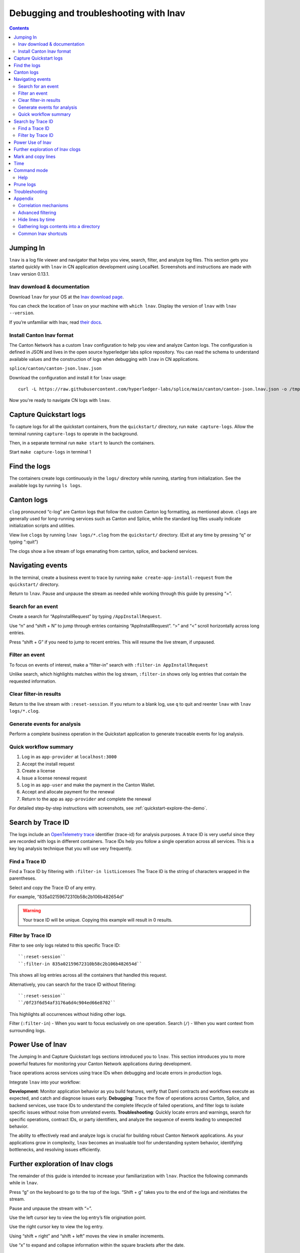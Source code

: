 .. _quickstart-lnav-in-cn:

=======================================
Debugging and troubleshooting with lnav
=======================================

.. contents:: Contents
   :depth: 2
   :local:
   :backlinks: top

Jumping In
==========

``lnav`` is a log file viewer and navigator that helps you view, search, filter, and analyze log files.
This section gets you started quickly with ``lnav`` in CN application development using LocalNet.
Screenshots and instructions are made with ``lnav`` version 0.13.1.

lnav download & documentation
-----------------------------

Download ``lnav`` for your OS at the `lnav download page <https://lnav.org/downloads>`__.

You can check the location of ``lnav`` on your machine with ``which lnav``.
Display the version of ``lnav`` with ``lnav --version``.

.. image:: /images_lnav/lnav-version.png
   :alt: lnav version

If you’re unfamiliar with lnav, read `their docs <https://docs.lnav.org/en/v0.13.1/>`__.

Install Canton lnav format
--------------------------

The Canton Network has a custom ``lnav`` configuration to help you view and analyze Canton logs.
The configuration is defined in JSON and lives in the open source hyperledger labs splice repository.
You can read the schema to understand available values and the construction of logs when debugging with ``lnav`` in CN applications.

.. image:: /images_lnav/hyperledger-labs.png
   :alt: Splice lnav format
   :width: 60%

``splice/canton/canton-json.lnav.json``

Download the configuration and install it for ``lnav`` usage:

::

   curl -L https://raw.githubusercontent.com/hyperledger-labs/splice/main/canton/canton-json.lnav.json -o /tmp/canton-json.lnav.json && lnav -i /tmp/canton-json.lnav.json

Now you're ready to navigate CN logs with ``lnav``.

Capture Quickstart logs
=======================

To capture logs for all the quickstart containers, from the ``quickstart/`` directory, run ``make capture-logs``.
Allow the terminal running ``capture-logs`` to operate in the background.

Then, in a separate terminal run ``make start`` to launch the containers.

.. image:: /images_lnav/make-capture-logs.png
   :alt: Capture logs
   :width: 30%

Start ``make capture-logs`` in terminal 1

Find the logs
=============

The containers create logs continuously in the ``logs/`` directory while running, starting from initialization.
See the available logs by running ``ls logs``.

.. image:: /images_lnav/lnav-ls-logs.png
   :alt: List logs
   :width: 55%

Canton logs
===========

``clog`` pronounced “c-log” are Canton logs that follow the custom Canton log formatting, as mentioned above.
``clogs`` are generally used for long-running services such as Canton and Splice, while the standard log files usually indicate initialization scripts and utilities.

View live ``clogs`` by running ``lnav logs/*.clog`` from the ``quickstart/`` directory.
(Exit at any time by pressing “q” or typing “:quit”)

The clogs show a live stream of logs emanating from canton, splice, and backend services.

Navigating events
=================

In the terminal, create a business event to trace by running ``make create-app-install-request`` from the ``quickstart/`` directory.

Return to ``lnav``.
Pause and unpause the stream as needed while working through this guide by pressing “=”.

Search for an event
-------------------

Create a search for “AppInstallRequest” by typing ``/AppInstallRequest``.

.. image:: /images_lnav/lnav-app-install-request-event.png
   :alt: lnav app install request event

Use “n” and “shift + N” to jump through entries containing “AppInstallRequest”.
“>” and “<” scroll horizontally across long entries.

Press “shift + G” if you need to jump to recent entries.
This will resume the live stream, if unpaused.

Filter an event
---------------

To focus on events of interest, make a “filter-in” search with ``:filter-in AppInstallRequest``

Unlike search, which highlights matches within the log stream, ``:filter-in`` shows only log entries that contain the requested information.

.. image:: /images_lnav/lnav-filter-in-app-install-request.png
   :alt: lnav filter-in app install request

Clear filter-in results
-----------------------

Return to the live stream with ``:reset-session``.
If you return to a blank log, use ``q`` to quit and reenter ``lnav`` with ``lnav logs/*.clog``.

Generate events for analysis
----------------------------

Perform a complete business operation in the Quickstart application to generate traceable events for log analysis.

Quick workflow summary
----------------------

1. Log in as ``app-provider`` at ``localhost:3000``
2. Accept the install request
3. Create a license
4. Issue a license renewal request
5. Log in as ``app-user`` and make the payment in the Canton Wallet.
6. Accept and allocate payment for the renewal
7. Return to the app as ``app-provider`` and complete the renewal

For detailed step-by-step instructions with screenshots, see :ref:`quickstart-explore-the-demo`.

Search by Trace ID
==================

The logs include an `OpenTelemetry trace <https://opentelemetry.io/docs/concepts/signals/traces/>`__ identifier (trace-id) for analysis purposes.
A trace ID is very useful since they are recorded with logs in different containers.
Trace IDs help you follow a single operation across all services.
This is a key log analysis technique that you will use very frequently.

Find a Trace ID
---------------

Find a Trace ID by filtering with ``:filter-in listLicenses``
The Trace ID is the string of characters wrapped in the parentheses.

.. image:: /images_lnav/lnav-filter-in-listlicenses.png
   :alt: trace id filtering

Select and copy the Trace ID of any entry.

For example, “835a02159672310b58c2b106b482654d”

.. warning:: Your trace ID will be unique. Copying this example will result in 0 results.

Filter by Trace ID
------------------

Filter to see only logs related to this specific Trace ID:

::

   ``:reset-session``
   ``:filter-in 835a02159672310b58c2b106b482654d``

This shows all log entries across all the containers that handled this request.

.. image:: /images_lnav/lnav-trace-id.png
   :alt: lnav trace id

Alternatively, you can search for the trace ID without filtering:

::

   ``:reset-session``
   ``/0f23f6d54af3176a6d4c904ed66e8702``

This highlights all occurrences without hiding other logs.

Filter (``:filter-in``) - When you want to focus exclusively on one operation.
Search (``/``) - When you want context from surrounding logs.

Power Use of lnav
=================

The Jumping In and Capture Quickstart logs sections introduced you to ``lnav``.
This section introduces you to more powerful features for monitoring your Canton Network applications during development.

Trace operations across services using trace IDs when debugging and locate errors in production logs.

Integrate ``lnav`` into your workflow:

**Development**: Monitor application behavior as you build features, verify that Daml contracts and workflows execute as expected, and catch and diagnose issues early.
**Debugging**: Trace the flow of operations across Canton, Splice, and backend services, use trace IDs to understand the complete lifecycle of failed operations, and filter logs to isolate specific issues without noise from unrelated events.
**Troubleshooting**: Quickly locate errors and warnings, search for specific operations, contract IDs, or party identifiers, and analyze the sequence of events leading to unexpected behavior.

The ability to effectively read and analyze logs is crucial for building robust Canton Network applications.
As your applications grow in complexity, ``lnav`` becomes an invaluable tool for understanding system behavior, identifying bottlenecks, and resolving issues efficiently.

Further exploration of lnav clogs
=================================

The remainder of this guide is intended to increase your familiarization with ``lnav``.
Practice the following commands while in ``lnav``.

Press “g” on the keyboard to go to the top of the logs. 
“Shift + g” takes you to the end of the logs and reinitiates the stream.

Pause and unpause the stream with “=”.

Use the left cursor key to view the log entry’s file origination point.

.. image:: /images_lnav/lnav-view-log-origination.png
   :alt: lnav file origin

Use the right cursor key to view the log entry.

.. image:: /images_lnav/lnav-view-log-entry.png
   :alt: lnav log entry

Using “shift + right” and “shift + left” moves the view in smaller increments.

Use “x” to expand and collapse information within the square brackets after the date.

.. image:: /images_lnav/lnav-collapse-expand-metadata.png
   :alt: expand collapse lnav metadata

Mark and copy lines
===================

* Use “m” to mark lines.
* Copy lines with “c” to mark and copy entries into clipboard.
* “m” and “c” allow you to easily share log entries of interest.
* “Shift + J” copies subsequent lines.
* “Shift + K” unmarks subsequent lines.
* “u” and “Shift + U” allows you to jump between marked lines
* “Shift + C” clears all marked lines.

* “e” and “Shift + E” jumps between errors
* “w” and “Shift + W” jumps between warning messages

Time
====

“Shift + T” toggles time marks where the selected item is the center of time.
The smaller the digit the closer to the event the log is and the larger the number, the further from the event.
Time is demarcated in seconds.

.. image:: /images_lnav/lnav-time-toggle.png
   :alt: lnav time toggle

Command mode
============

As a Canton Network developer, command mode gives you precise control over log navigation,
filtering, and analysis-essential functions for isolating trace IDs, filtering by service component,
or narrowing down time windows when debugging distributed Canton operations.
This section highlights a few of the most commonly used commands.

Enter command mode with the colon key, “:” then type your desired command.

To scroll through command history, press “:” followed by the up arrow.

``:hide-lines-before`` hides lines that come before the given date.

``:hide-lines-after`` hides lines that come after the given date.

``:hide-fields`` hides certain fields in each line.

For example, you can hide fields types including ``logger_name``,
``thread_name``, ``ipaddress``, ``@timestamp``, ``stack_trace``, ``span-parent-id``, ``trace-id``, ``@version``, and ``level``.
You may hide more than one field type at a time.

If you wanted to hide thread_name and level you’d use:

``:hide-fields thread_name level``

Read the ``lnav`` documentation for a full list of `available commands <https://docs.lnav.org/en/latest/commands.html#commands>`__.

Help
----

For detailed documentation of any command use ``:help`` or “?”.
Exit help with “q” or “?”

Prune logs
==========

From time to time you may desire to prune logs.
You can prune all logs and start with a fresh logs subdirectory with:

::
   
   docker rm -f $(docker ps -qa); docker system prune -f; docker volume prune -f; rm -r logs; mkdir logs

You need to run ``make start`` to resume operations after running this command.

.. image:: /images_lnav/lnav-prune-logs.png
   :alt: lnav prune logs

Troubleshooting
===============

If ``lnav`` crashes it may also force quit the capture logs script and delete all of the files in the ``logs/`` directory.

.. image:: /images_lnav/lnav-troubleshooting.png
   :alt: lnav troubleshooting

To rebuild ``logs/`` and its ``*.clogs`` files, 
you need to ``make stop && make clean-all`` and then ``make start`` from the ``quickstart/`` directory.

Appendix
========

Correlation mechanisms
----------------------

Canton Network uses several correlation and filtering mechanisms that can be used to search, sort, and analyze log entries:

* ``level`` - Log level (TRACE, DEBUG, INFO, WARN, ERROR)
* ``logger_name`` - Component identifier
* ``message`` - Log message content
* ``trace-id``: OpenTelemetry trace identifier
* ``span-id``: OpenTelemetry span identifier
* ``span-parent-id``: Links spans in trace hierarchy
* ``span-name``: Operation name
* ``@timestamp`` - Timestamp

Let’s look at examples to better understand each of these correlation mechanisms.

::

   2025-10-09T22:03:41.702-0500 [⋮] DEBUG - ⋮ (---) - ⋮

* Timestamp: ``2025-10-09T22:03:41.702-0500``
* Collapsed metadata including the thread_name: ``[⋮]``
* Log level: ``DEBUG``
* Separator: ``-``
* More collapsed content: ``⋮``
* No active trace (not part of distributed tracking): ``(---)``

::

   2025-10-09T22:22:08.976-0500 [⋮] DEBUG - ⋮ (846ff12a35f6e8b61171039527934709-SvOffboardingSequencerTrigger--6aaa9f37e9ae78c4) - ⋮

* Trace ID: ``846ff12a35f6e8b61171039527934709``
* Span name: ``SvOffboardingSequencerTrigger``
* Span ID: ``6aaa9f37e9ae78c4``

::

   2025-10-09T22:22:08.978-0500 [⋮] DEBUG - ⋮ (2a2f0baca0ce4452d713a30d9a5bcb7d---) - Request com.digitalasset.canton.topology.admin.v30.TopologyManagerReadService/ListSequencerSynchronizerState by /172.18.0.22:43954: received a message

* Trace ID: ``2a2f0baca0ce4452d713a30d9a5bcb7d``
* Log message: ``Request com.digitalasset.canton.topology.admin.v30.TopologyManagerReadService/ListSequencerSynchronizerState by /172.18.0.22:43954: received a message``
* The three hyphens ``---`` indicates that there is no span-name (it would be after the first of the three hyphens) and that there is no span-id (which would be after the final two hyphens).
* See the previous example to review how the trace-id, span-name, and span-id are formatted.

Advanced filtering
------------------

Common Field Reference
~~~~~~~~~~~~~~~~~~~~~~

The following structured fields are present in Canton Network logs and can be used in ``lnav`` filter expressions to search, sort, and analyze log entries.

Filter by Severity
~~~~~~~~~~~~~~~~~~

::

   :filter-in level = 'ERROR'
   :filter-out level = 'DEBUG'

Filter by Component
~~~~~~~~~~~~~~~~~~~

::

   :filter-in logger_name =~ '.*sequencer.*'
   :filter-in logger_name =~ '.*participant1.*'

Filter by Trace
~~~~~~~~~~~~~~~

::

   :filter-in trace-id = '2a2f0baca0ce4452d713a30d9a5bcb7d'
   :filter-in span-name =~ '.*Transfer.*'

Filter by Time Range
~~~~~~~~~~~~~~~~~~~~

::

   :filter-in @timestamp >= '2024-01-01 10:00:00'
   :filter-in @timestamp < '2024-01-01 11:00:00'

Filter by Content
~~~~~~~~~~~~~~~~~

::

   :filter-out message =~ 'health.*check'
   :filter-in message =~ 'license'

Hide lines by time
------------------

Hide lines that match specific patterns:
~~~~~~~~~~~~~~~~~~~~~~~~~~~~~~~~~~~~~~~~

Hide lines before
^^^^^^^^^^^^^^^^^

:: 

   ​​# Hide logs before a specific time
   ``:hide-lines-before 2025-10-10 14:30:00``

   # Hide logs before the last hour
   ``:hide-lines-before -1h``

   # Hide logs before a specific line number
   ``:hide-lines-before 1000``

Hide lines after
^^^^^^^^^^^^^^^^

::

   # Hide logs after a specific time
   :hide-lines-after 2025-10-10 16:00:00

   # Hide logs after a specific duration from start
   :hide-lines-after +2h

   # Hide logs after line 5000
   :hide-lines-after 5000

Gathering logs contents into a directory
----------------------------------------

Use one of the following commands from ``quickstart/``, based on your operating system, to gather the logs directory content into a single folder:

``tar -czf my-cn-logs.tar.gz logs/``

``zip -r my-cn-logs.zip logs/``

Common lnav shortcuts
---------------------

``lnav`` shortcuts can be found on ``lnav``’s `hotkey reference page <https://docs.lnav.org/en/latest/hotkeys.html>`__.

Navigation
~~~~~~~~~~

* j/k or ↓/↑ - Move down/up one line
* J/K - Select/deselect subsequent entries
* Space/b - Page down/up
* g/G - Go to top/bottom of file
* n/N - Next/previous search result

Search & Filter
~~~~~~~~~~~~~~~

* / - Search forward
* ? - Help menu
* f - Set filter expression
* F - Clear filters
* t - Display only errors/warnings
* T - Clear error filter

Time Navigation
~~~~~~~~~~~~~~~

* 7/8 - Skip to top of hour
* Shift+T - Toggle time view

Display
~~~~~~~

* v - Switch between log views
* Tab - Cycle through files and text filters menus
* i - Show/hide informational messages
* p - Toggle pretty-print mode

Bookmarks
~~~~~~~~~

* m - Set bookmark
* u/U - Next/previous bookmark

Other
~~~~~

* q - Quit
* ? - Help (shows all shortcuts)
